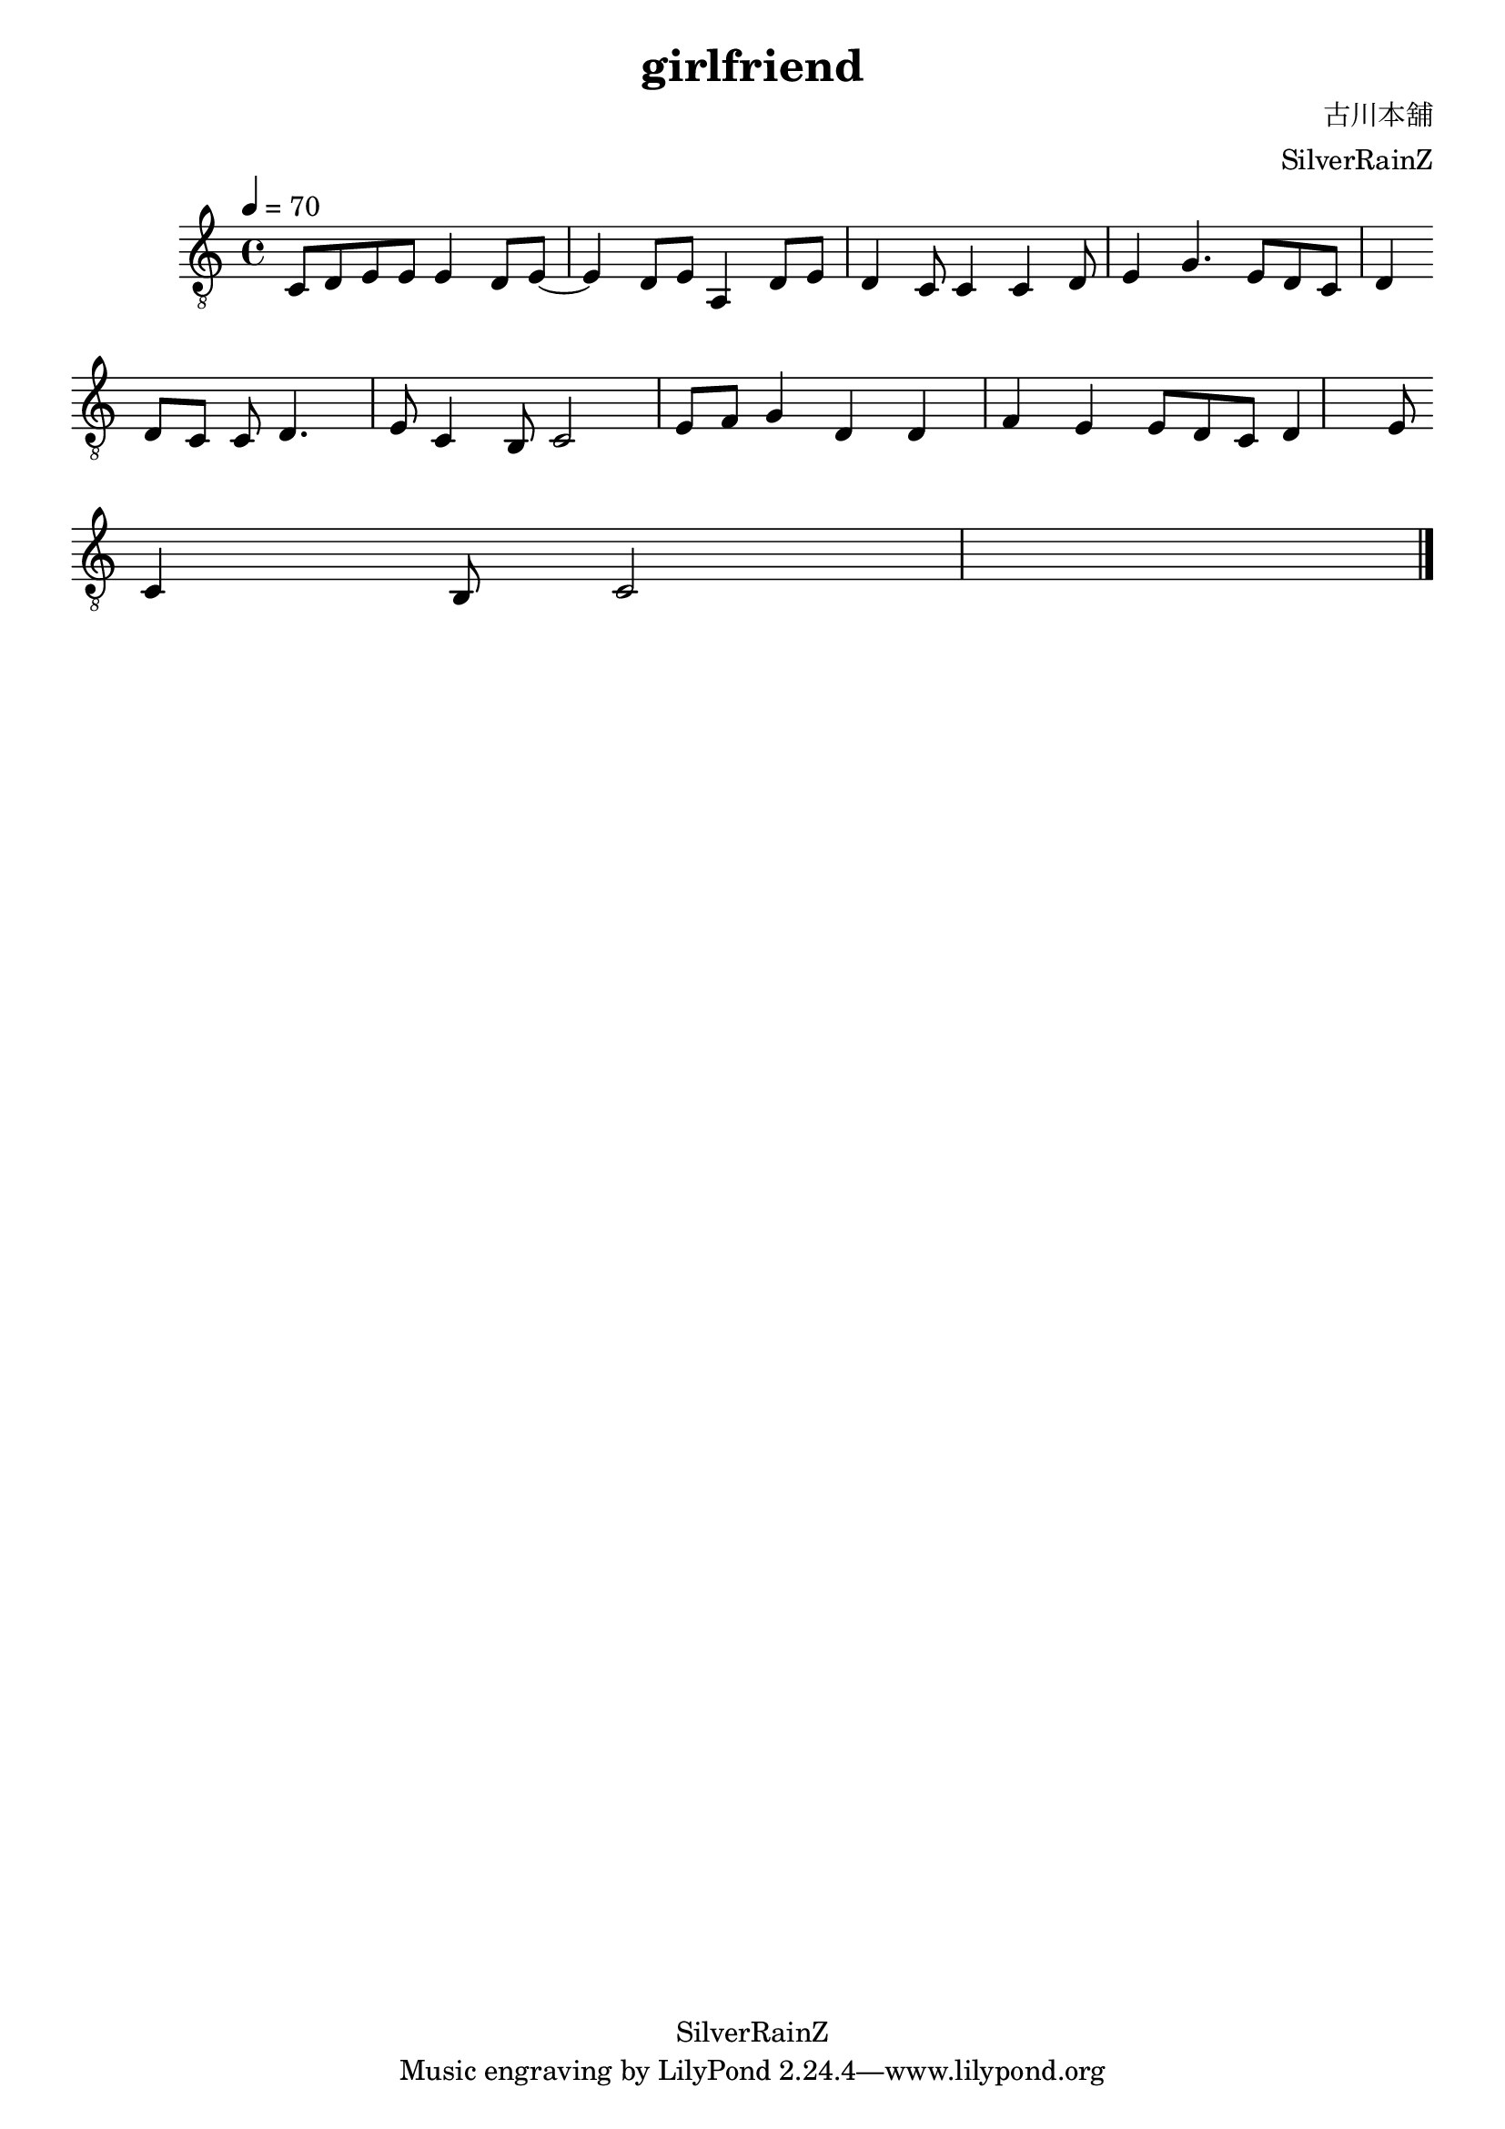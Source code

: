 \version "2.24.0"
\header {
  title = "girlfriend"
  composer = "古川本舖"
  arranger = "SilverRainZ"
  copyright = "SilverRainZ"
}

symbols =  {
  \time 4/4
  \tempo 4 = 70

  % 1-4
  c8 d e e      e4 d8 e8~
  e4 d8 e       a,4 d8 e
  d4 c8 c4      c4 d8 e4 
  g4. e8 d c d4
  \break

  % 5-8
  d8 c c d4. e8
  c4 b,8 c2 e8
  f g4 d d f4
  e e8 d c d4 e8
  \break

  c4 b,8 c2

  \bar "|."
}

\score {
  <<
    \new Staff \with {midiInstrument = "acoustic guitar (nylon)"} {
      \clef "G_8"
      \symbols
    }
    % \new TabStaff {
    %   \tabFullNotation
    %   \symbols
    % }
  >>

  \midi { }
  \layout { }
}
